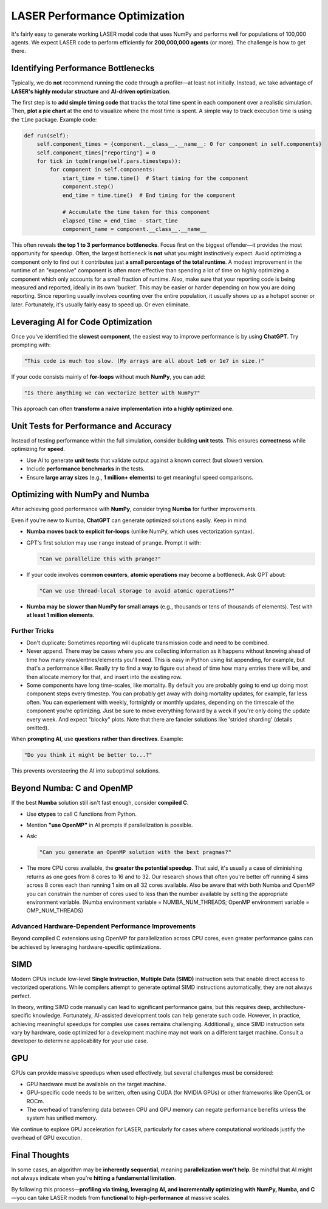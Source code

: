 ===============================
LASER Performance Optimization
===============================

It's fairly easy to generate working LASER model code that uses NumPy and performs well for populations of 100,000 agents. We expect LASER code to perform efficiently for **200,000,000 agents** (or more). The challenge is how to get there.

Identifying Performance Bottlenecks
-----------------------------------

Typically, we do **not** recommend running the code through a profiler—at least not initially. Instead, we take advantage of **LASER's highly modular structure** and **AI-driven optimization**.

The first step is to **add simple timing code** that tracks the total time spent in each component over a realistic simulation. Then, **plot a pie chart** at the end to visualize where the most time is spent. A simple way to track execution time is using the ``time`` package. Example code:

.. code-block:: text

    def run(self):
        self.component_times = {component.__class__.__name__: 0 for component in self.components}
        self.component_times["reporting"] = 0
        for tick in tqdm(range(self.pars.timesteps)):
            for component in self.components:
                start_time = time.time()  # Start timing for the component
                component.step()
                end_time = time.time()  # End timing for the component

                # Accumulate the time taken for this component
                elapsed_time = end_time - start_time
                component_name = component.__class__.__name__

This often reveals **the top 1 to 3 performance bottlenecks**. Focus first on the biggest offender—it provides the most opportunity for speedup. Often, the largest bottleneck is **not** what you might instinctively expect. Avoid optimizing a component only to find out it contributes just **a small percentage of the total runtime**. A modest improvement in the runtime of an "expensive" component is often more effective than spending a lot of time on highly optimizing a component which only accounts for a small fraction of runtime. Also, make sure that your reporting code is being measured and reported, ideally in its own 'bucket'. This may be easier or harder depending on how you are doing reporting. Since reporting usually involves counting over the entire population, it usually shows up as a hotspot sooner or later. Fortunately, it's usually fairly easy to speed up. Or even eliminate.

Leveraging AI for Code Optimization
-----------------------------------

Once you've identified the **slowest component**, the easiest way to improve performance is by using **ChatGPT**. Try prompting with:

.. code-block:: text

   "This code is much too slow. (My arrays are all about 1e6 or 1e7 in size.)"

If your code consists mainly of **for-loops** without much **NumPy**, you can add:

.. code-block:: text

   "Is there anything we can vectorize better with NumPy?"

This approach can often **transform a naive implementation into a highly optimized one**.

Unit Tests for Performance and Accuracy
---------------------------------------

Instead of testing performance within the full simulation, consider building **unit tests**. This ensures **correctness** while optimizing for **speed**.

- Use AI to generate **unit tests** that validate output against a known correct (but slower) version.
- Include **performance benchmarks** in the tests.
- Ensure **large array sizes** (e.g., **1 million+ elements**) to get meaningful speed comparisons.

Optimizing with NumPy and Numba
-------------------------------

After achieving good performance with **NumPy**, consider trying **Numba** for further improvements.

Even if you're new to Numba, **ChatGPT** can generate optimized solutions easily. Keep in mind:

- **Numba moves back to explicit for-loops** (unlike NumPy, which uses vectorization syntax).

- GPT's first solution may use ``range`` instead of ``prange``. Prompt it with:

  .. code-block:: text

     "Can we parallelize this with prange?"

- If your code involves **common counters**, **atomic operations** may become a bottleneck.
  Ask GPT about:

  .. code-block:: text

     "Can we use thread-local storage to avoid atomic operations?"

- **Numba may be slower than NumPy for small arrays** (e.g., thousands or tens of thousands of elements). Test with **at least 1 million elements**.

Further Tricks
^^^^^^^^^^^^^^

- Don't duplicate: Sometimes reporting will duplicate transmission code and need to be combined.
- Never append. There may be cases where you are collecting information as it happens without knowing ahead of time how many rows/entries/elements you'll need. This is easy in Python using list appending, for example, but that's a performance killer. Really try to find a way to figure out ahead of time how many entries there will be, and then allocate memory for that, and insert into the existing row.
- Some components have long time-scales, like mortality. By default you are probably going to end up doing most component steps every timestep. You can probably get away with doing mortality updates, for example, far less often. You can experiement with weekly, fortnightly or monthly updates, depending on the timescale of the component you're optimizing. Just be sure to move everything forward by a week if you're only doing the update every week. And expect "blocky" plots. Note that there are fancier solutions like 'strided sharding' (details omitted).

When **prompting AI**, use **questions rather than directives**. Example:

.. code-block:: text

   "Do you think it might be better to...?"

This prevents oversteering the AI into suboptimal solutions.

Beyond Numba: C and OpenMP
--------------------------

If the best **Numba** solution still isn't fast enough, consider **compiled C**.

- Use **ctypes** to call C functions from Python.
- Mention **"use OpenMP"** in AI prompts if parallelization is possible.
- Ask:

  .. code-block:: text

     "Can you generate an OpenMP solution with the best pragmas?"

- The more CPU cores available, the **greater the potential speedup**. That said, it's usually a case of diminishing returns as one goes from 8 cores to 16 and to 32. Our research shows that often you're better off running 4 sims across 8 cores each than running 1 sim on all 32 cores available. Also be aware that with both Numba and OpenMP you can constrain the number of cores used to less than the number available by setting the appropriate environment variable. (Numba environment variable = NUMBA_NUM_THREADS; OpenMP environment variable = OMP_NUM_THREADS)

Advanced Hardware-Dependent Performance Improvements
^^^^^^^^^^^^^^^^^^^^^^^^^^^^^^^^^^^^^^^^^^^^^^^^^^^^

Beyond compiled C extensions using OpenMP for parallelization across CPU cores, even greater performance gains can be achieved by leveraging hardware-specific optimizations.

SIMD
----

Modern CPUs include low-level **Single Instruction, Multiple Data (SIMD)** instruction sets that enable direct access to vectorized operations. While compilers attempt to generate optimal SIMD instructions automatically, they are not always perfect.

In theory, writing SIMD code manually can lead to significant performance gains, but this requires deep, architecture-specific knowledge. Fortunately, AI-assisted development tools can help generate such code. However, in practice, achieving meaningful speedups for complex use cases remains challenging. Additionally, since SIMD instruction sets vary by hardware, code optimized for a development machine may not work on a different target machine. Consult a developer to determine applicability for your use case.

GPU
---

GPUs can provide massive speedups when used effectively, but several challenges must be considered:

- GPU hardware must be available on the target machine.
- GPU-specific code needs to be written, often using CUDA (for NVIDIA GPUs) or other frameworks like OpenCL or ROCm.
- The overhead of transferring data between CPU and GPU memory can negate performance benefits unless the system has unified memory.

We continue to explore GPU acceleration for LASER, particularly for cases where computational workloads justify the overhead of GPU execution.


Final Thoughts
--------------

In some cases, an algorithm may be **inherently sequential**, meaning **parallelization won’t help**. Be mindful that AI might not always indicate when you're **hitting a fundamental limitation**.

By following this process—**profiling via timing, leveraging AI, and incrementally optimizing with NumPy, Numba, and C**—you can take LASER models from **functional** to **high-performance** at massive scales.
